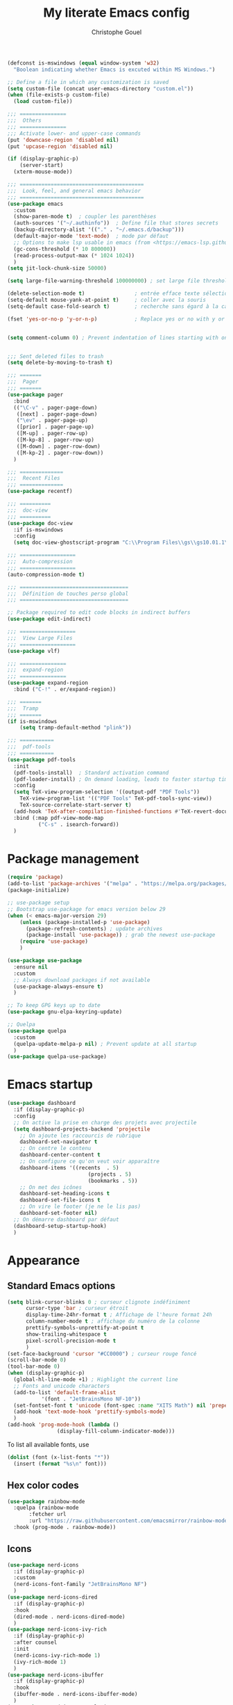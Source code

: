 #+title: My literate Emacs config
#+author: Christophe Gouel
#+email: christophe.gouel@inrae.fr
#+property: header-args:emacs-lisp :tangle test.el

#+begin_src emacs-lisp
(defconst is-mswindows (equal window-system 'w32)
  "Boolean indicating whether Emacs is excuted within MS Windows.")

;; Define a file in which any customization is saved
(setq custom-file (concat user-emacs-directory "custom.el"))
(when (file-exists-p custom-file)
  (load custom-file))

;;; ===============
;;;  Others
;;; ===============
;;; Activate lower- and upper-case commands
(put 'downcase-region 'disabled nil)
(put 'upcase-region 'disabled nil)

(if (display-graphic-p)
    (server-start)
  (xterm-mouse-mode))

;;; ========================================
;;;  Look, feel, and general emacs behavior
;;; ========================================
(use-package emacs
  :custom
  (show-paren-mode t)  ; coupler les parenthèses
  (auth-sources '("~/.authinfo"))  ; Define file that stores secrets
  (backup-directory-alist '(("." . "~/.emacs.d/backup")))
  (default-major-mode 'text-mode)  ; mode par défaut
  ;; Options to make lsp usable in emacs (from <https://emacs-lsp.github.io/lsp-mode/page/performance/>)
  (gc-cons-threshold (* 10 800000))
  (read-process-output-max (* 1024 1024))
  )
(setq jit-lock-chunk-size 50000)

(setq large-file-warning-threshold 100000000) ; set large file threshold at 100 megabytes

(delete-selection-mode t)                ; entrée efface texte sélectionné
(setq-default mouse-yank-at-point t)     ; coller avec la souris
(setq-default case-fold-search t)        ; recherche sans égard à la casse

(fset 'yes-or-no-p 'y-or-n-p)            ; Replace yes or no with y or n


(setq comment-column 0) ; Prevent indentation of lines starting with one comment


;;; Sent deleted files to trash
(setq delete-by-moving-to-trash t)

;;; =======
;;;  Pager
;;; =======
(use-package pager
  :bind
  (("\C-v" . pager-page-down)
   ([next] . pager-page-down)
   ("\ev" . pager-page-up)
   ([prior] . pager-page-up)
   ([M-up] . pager-row-up)
   ([M-kp-8] . pager-row-up)
   ([M-down] . pager-row-down)
   ([M-kp-2] . pager-row-down))
  )

;;; ==============
;;;  Recent Files
;;; ==============
(use-package recentf)

;;; ==========
;;;  doc-view
;;; ==========
(use-package doc-view
  :if is-mswindows
  :config
  (setq doc-view-ghostscript-program "C:\\Program Files\\gs\\gs10.01.1\\bin\\gswin64c.exe"))

;;; ==================
;;;  Auto-compression
;;; ==================
(auto-compression-mode t)

;;; ===================================
;;;  Définition de touches perso global
;;; ===================================

;; Package required to edit code blocks in indirect buffers
(use-package edit-indirect)

;;; ==================
;;;  View Large Files
;;; ==================
(use-package vlf)

;;; ===============
;;;  expand-region
;;; ===============
(use-package expand-region
  :bind ("C-!" . er/expand-region))

;;; =======
;;;  Tramp
;;; =======
(if is-mswindows
    (setq tramp-default-method "plink"))

;;; ===========
;;;  pdf-tools
;;; ===========
(use-package pdf-tools
  :init
  (pdf-tools-install)  ; Standard activation command
  (pdf-loader-install) ; On demand loading, leads to faster startup time
  :config
  (setq TeX-view-program-selection '((output-pdf "PDF Tools"))
	TeX-view-program-list '(("PDF Tools" TeX-pdf-tools-sync-view))
	TeX-source-correlate-start-server t)
  (add-hook 'TeX-after-compilation-finished-functions #'TeX-revert-document-buffer)
  :bind (:map pdf-view-mode-map
	      ("C-s" . isearch-forward))
  )
#+end_src

* Package management

#+begin_src emacs-lisp
(require 'package)
(add-to-list 'package-archives '("melpa" . "https://melpa.org/packages/"))
(package-initialize)

;; use-package setup
;; Bootstrap use-package for emacs version below 29
(when (< emacs-major-version 29)
    (unless (package-installed-p 'use-package)
      (package-refresh-contents) ; update archives
      (package-install 'use-package)) ; grab the newest use-package
    (require 'use-package)
    )

(use-package use-package
  :ensure nil
  :custom
  ;; Always download packages if not available
  (use-package-always-ensure t)
  )

;; To keep GPG keys up to date
(use-package gnu-elpa-keyring-update)

;; Quelpa
(use-package quelpa
  :custom
  (quelpa-update-melpa-p nil) ; Prevent update at all startup
  )
(use-package quelpa-use-package)
#+end_src

* Emacs startup

#+begin_src emacs-lisp
(use-package dashboard
  :if (display-graphic-p)
  :config
  ;; On active la prise en charge des projets avec projectile
  (setq dashboard-projects-backend 'projectile
	;; On ajoute les raccourcis de rubrique
	dashboard-set-navigator t
	;; On centre le contenu
	dashboard-center-content t
	;; On configure ce qu'on veut voir apparaître
	dashboard-items '((recents  . 5)
                          (projects . 5)
                          (bookmarks . 5))
	;; On met des icônes
	dashboard-set-heading-icons t
	dashboard-set-file-icons t
	;; On vire le footer (je ne le lis pas)
	dashboard-set-footer nil)
  ;; On démarre dashboard par défaut
  (dashboard-setup-startup-hook)
  )
#+end_src

* Appearance

** Standard Emacs options

#+begin_src emacs-lisp
(setq blink-cursor-blinks 0 ; curseur clignote indéfiniment
      cursor-type 'bar ; curseur étroit
      display-time-24hr-format t ; Affichage de l'heure format 24h
      column-number-mode t ; affichage du numéro de la colonne
      prettify-symbols-unprettify-at-point t
      show-trailing-whitespace t
      pixel-scroll-precision-mode t
      )
(set-face-background 'cursor "#CC0000") ; curseur rouge foncé
(scroll-bar-mode 0)
(tool-bar-mode 0)
(when (display-graphic-p)
  (global-hl-line-mode +1) ; Highlight the current line
  ;; Fonts and unicode characters
  (add-to-list 'default-frame-alist
	       '(font . "JetBrainsMono NF-10"))
  (set-fontset-font t 'unicode (font-spec :name "XITS Math") nil 'prepend)
  (add-hook 'text-mode-hook 'prettify-symbols-mode)
  )
(add-hook 'prog-mode-hook (lambda ()
			    (display-fill-column-indicator-mode)))
#+end_src

To list all available fonts, use
#+begin_src emacs-lisp :tangle no
(dolist (font (x-list-fonts "*"))
  (insert (format "%s\n" font)))
#+end_src


** Hex color codes

#+begin_src emacs-lisp
(use-package rainbow-mode
  :quelpa (rainbow-mode
	   :fetcher url
	   :url "https://raw.githubusercontent.com/emacsmirror/rainbow-mode/master/rainbow-mode.el")
  :hook (prog-mode . rainbow-mode))
#+end_src

** Icons

#+begin_src emacs-lisp
(use-package nerd-icons
  :if (display-graphic-p)
  :custom
  (nerd-icons-font-family "JetBrainsMono NF")
  )
(use-package nerd-icons-dired
  :if (display-graphic-p)
  :hook
  (dired-mode . nerd-icons-dired-mode)
  )
(use-package nerd-icons-ivy-rich
  :if (display-graphic-p)
  :after counsel
  :init
  (nerd-icons-ivy-rich-mode 1)
  (ivy-rich-mode 1)
  )
(use-package nerd-icons-ibuffer
  :if (display-graphic-p)
  :hook
  (ibuffer-mode . nerd-icons-ibuffer-mode)
  )
(use-package nerd-icons-completion
  :if (display-graphic-p)
  :config
  (nerd-icons-completion-mode)
  )
#+end_src

** Ligatures

#+begin_src emacs-lisp
(use-package ligature
  :config
  ;; Enable all JetBrains Mono ligatures in programming modes
  (defconst jb-ligatures '("-|" "-~" "---" "-<<" "-<" "--" "->" "->>" "-->" "///" "/=" "/=="
                                      "/>" "//" "/*" "*>" "***" "*/" "<-" "<<-" "<=>" "<=" "<|" "<||"
                                      "<|||" "<|>" "<:" "<>" "<-<" "<<<" "<==" "<<=" "<=<" "<==>" "<-|"
                                      "<<" "<~>" "<=|" "<~~" "<~" "<$>" "<$" "<+>" "<+" "</>" "</" "<*"
                                      "<*>" "<->" "<!--" ":>" ":<" ":::" "::" ":?" ":?>" ":=" "::=" "=>>"
                                      "==>" "=/=" "=!=" "=>" "===" "=:=" "==" "!==" "!!" "!=" ">]" ">:"
                                      ">>-" ">>=" ">=>" ">>>" ">-" ">=" "&&&" "&&" "|||>" "||>" "|>" "|]"
                                      "|}" "|=>" "|->" "|=" "||-" "|-" "||=" "||" ".." ".?" ".=" ".-" "..<"
                                      "..." "+++" "+>" "++" "[||]" "[<" "[|" "{|" "??" "?." "?=" "?:" "##"
                                      "###" "####" "#[" "#{" "#=" "#!" "#:" "#_(" "#_" "#?" "#(" ";;" "_|_"
                                      "__" "~~" "~~>" "~>" "~-" "~@" "$>" "^=" "]#"))
  (ligature-set-ligatures 'prog-mode jb-ligatures)
  (ligature-set-ligatures 'text-mode jb-ligatures)
  (ligature-set-ligatures 'special-mode jb-ligatures)
  ;; Enables ligature checks globally in all buffers. You can also do it
  ;; per mode with `ligature-mode'.
  (global-ligature-mode t)
  )
#+end_src

** Modeline

#+begin_src emacs-lisp
(use-package doom-modeline
  :hook (after-init . doom-modeline-mode)
  :config
  (if (not (display-graphic-p))
      (setq doom-modeline-icon nil))
  )
#+end_src

** Parentheses

#+begin_src emacs-lisp
(use-package rainbow-delimiters
  :init
  (progn
    (add-hook 'prog-mode-hook 'rainbow-delimiters-mode)
    (add-hook 'yaml-mode-hook 'rainbow-delimiters-mode))
  :custom-face
  (rainbow-delimiters-depth-1-face ((t (:foreground "red"))))
  (rainbow-delimiters-depth-2-face ((t (:foreground "orange"))))
  (rainbow-delimiters-depth-3-face ((t (:foreground "cyan"))))
  (rainbow-delimiters-depth-4-face ((t (:foreground "green"))))
  (rainbow-delimiters-depth-5-face ((t (:foreground "blue"))))
  (rainbow-delimiters-depth-6-face ((t (:foreground "violet"))))
  (rainbow-delimiters-depth-7-face ((t (:foreground "purple"))))
  (rainbow-delimiters-depth-8-face ((t (:foreground "black"))))
  (rainbow-delimiters-unmatched-face ((t (:background "yellow")))))
#+end_src

** Theme

#+begin_src emacs-lisp
(use-package doom-themes
  :config
  ;; Global settings (defaults)
  (setq doom-themes-enable-bold t    ; if nil, bold is universally disabled
        doom-themes-enable-italic t) ; if nil, italics is universally disabled
  (load-theme 'doom-one t)
  ;; Enable flashing mode-line on errors
  (doom-themes-visual-bell-config)
  ;; Corrects (and improves) org-mode's native fontification.
  (doom-themes-org-config))
#+end_src

* Other Emacs settings and tools

** Encoding

Set up encoding to Unicode
#+begin_src emacs-lisp
(set-language-environment "UTF-8")
(prefer-coding-system       'utf-8)
;; (setq locale-coding-system 'utf-8) ; Mess up dired buffer under windows
(set-selection-coding-system 'utf-8)
(set-default-coding-systems 'utf-8)
(set-terminal-coding-system 'utf-8)
(set-keyboard-coding-system 'utf-8)
(setq default-buffer-file-coding-system 'utf-8-unix
      x-select-request-type '(UTF8_STRING COMPOUND_TEXT TEXT STRING))
(if is-mswindows    ;; MS Windows clipboard is UTF-16LE
    (set-clipboard-coding-system 'utf-16le-dos))
#+end_src

** Dired

#+begin_src emacs-lisp
(use-package dired
  :ensure nil
  :commands (dired dired-jump)
  :custom
  (dired-listing-switches "-agho --group-directories-first")
  (auto-revert-verbose nil)
  :hook
  (dired-mode . (lambda ()
		  (dired-hide-details-mode)))
  (dired-mode . auto-revert-mode)
  )

(use-package diredfl
  :hook
  (dired-mode . diredfl-mode)
  )
#+end_src

** imenu

#+begin_src emacs-lisp
(use-package imenu
  :ensure nil
  :custom
  (imenu-auto-rescan t)
  )

(use-package imenu-list
  :bind
  (("C-c =" . imenu-list-smart-toggle)
   :map imenu-list-major-mode-map
	 ("M-<return>" . my/imenu-list-goto-entry))
  :custom
  (imenu-list-focus-after-activation t)
  (imenu-list-position 'right)
  :config
  (defun my/imenu-list-goto-entry ()
    (interactive)
    (imenu-list-goto-entry)
    (imenu-list-smart-toggle))
  )
#+end_src

** Proced

#+begin_src emacs-lisp
(use-package proced
  :ensure nil
  :custom
  (proced-enable-color-flag t)
)
#+end_src

* Keys

** Custom keybindings

#+begin_src emacs-lisp
(define-key global-map (kbd "C-x C-b") 'ibuffer)
(define-key global-map (kbd "<f5>") 'revert-buffer)
(define-key compilation-mode-map (kbd "r") 'recompile)
#+end_src

** Keycast

=keycast= displays the Emacs command name corresponding to keybindings.

#+begin_src emacs-lisp
(use-package keycast)
#+end_src


** Insert Greek letters in Unicode

#+begin_src emacs-lisp
(use-package greek-unicode-insert
  :quelpa (greek-unicode-insert
	   :fetcher github
	   :repo "Malabarba/greek-unicode-insert")
  :bind ("²" . greek-unicode-insert-map))
#+end_src

** Parentheses

#+begin_src emacs-lisp
(use-package smartparens-config
  :ensure smartparens
  :init
  (progn
    (add-hook 'prog-mode-hook 'smartparens-mode)
    (add-hook 'markdown-mode-hook 'smartparens-mode)
    (add-hook 'yaml-mode-hook 'smartparens-mode))
  :config (progn (show-smartparens-global-mode t)))
#+end_src

** Which-keys

#+begin_src emacs-lisp
(use-package which-key
  :diminish which-key-mode
  :init
  (setq which-key-sort-uppercase-first nil
		max-mini-window-height 15)
  ;; On va utiliser une fenêtre dédiée plutôt que le minibuffer
  (which-key-setup-side-window-bottom)
  ;; On l'active partout, tout le temps
  (which-key-mode t)
  )
#+end_src

* Auto-completion

** Company

#+begin_src emacs-lisp
(use-package company
  :init
  (add-hook 'after-init-hook 'global-company-mode)
  :config
  (setq
   ;; Number the candidates (use M-1, M-2 etc to select completions).
   company-show-numbers t
   company-idle-delay 0)
  ;; company configuation from <https://github.com/radian-software/radian/blob/develop/emacs/radian.el>
  :bind (;; Replace `completion-at-point' and `complete-symbol' with
         ;; `company-manual-begin'. You might think this could be put
         ;; in the `:bind*' declaration below, but it seems that
         ;; `bind-key*' does not work with remappings.
         ([remap completion-at-point] . company-manual-begin)
         ([remap complete-symbol] . company-manual-begin)

         ;; The following are keybindings that take effect whenever
         ;; the completions menu is visible, even if the user has not
         ;; explicitly interacted with Company.

         :map company-active-map

         ;; Make TAB always complete the current selection. Note that
         ;; <tab> is for windowed Emacs and TAB is for terminal Emacs.
         ("<tab>" . company-complete-selection)
         ("TAB" . company-complete-selection)

         ;; Prevent SPC from ever triggering a completion.
         ("SPC" . nil)

         ;; The following are keybindings that only take effect if the
         ;; user has explicitly interacted with Company.

         :map company-active-map
         :filter (company-explicit-action-p)

         ;; Make RET trigger a completion if and only if the user has
         ;; explicitly interacted with Company. Note that <return> is
         ;; for windowed Emacs and RET is for terminal Emacs.
         ("<return>" . company-complete-selection)
         ("RET" . company-complete-selection)
	 )

  :bind* (;; The default keybinding for `completion-at-point' and
          ;; `complete-symbol' is M-TAB or equivalently C-M-i. Here we
          ;; make sure that no minor modes override this keybinding.
          ("M-TAB" . company-manual-begin))
  )

(use-package company-bibtex)
(use-package company-math)
(use-package company-reftex)
(use-package company-jedi)

(setq company-backends
      (append '((:separate company-bibtex
			   ;; company-reftex-labels
                           company-reftex-citations
			   company-math-symbols-latex
			   company-math-symbols-unicode
			   company-latex-commands))
              company-backends))

;; (use-package company-quickhelp
;;   :if (display-graphic-p)
;;   :custom
;;   (company-quickhelp-delay 0.1)
;;   :config
;;   (eval-after-load 'company
;;     '(define-key company-active-map (kbd "C-c h") #'company-quickhelp-manual-begin))
;; )
#+end_src

Use =company-box= for a better position of the autocompletion when using copilot.
#+begin_src emacs-lisp
(use-package company-box
  :hook (company-mode . company-box-mode)
  :custom
  (company-box-doc-enable nil)
  )
#+end_src

** Ivy and friends

#+begin_src emacs-lisp
(use-package counsel
  :config (counsel-mode)
  )

(use-package ivy
  :demand
  :custom
  (ivy-use-virtual-buffers t)
  (ivy-count-format "%d/%d ")
  :config (ivy-mode)
  )

(use-package swiper)

;; swiper is slow for large files so it is replaced by isearch for large files
(defun my/search-method-according-to-numlines ()
  "Determine the number of lines of current buffer and chooses a search method accordingly."
  (interactive)
  (if (< (count-lines (point-min) (point-max)) 20000)
      (swiper)
    (isearch-forward)
    )
  )
(global-set-key "\C-s" 'my/search-method-according-to-numlines)

(use-package ivy-xref
  :init
  (setq xref-show-definitions-function #'ivy-xref-show-defs)
  )

(use-package ivy-prescient
  :after counsel
  :config
  (ivy-prescient-mode)
  )

(use-package ivy-rich
  :after nerd-icons-ivy-rich
  :init (ivy-rich-mode +1)
  )
#+end_src

* Git

#+begin_src emacs-lisp
(use-package magit
  :bind ("C-x g" . magit-status)
  :custom
  (magit-diff-refine-hunk (quote all))
  :config
  (remove-hook 'server-switch-hook 'magit-commit-diff)  ; Do not diff when committing
  (remove-hook 'with-editor-filter-visit-hook 'magit-commit-diff))  ; Do not diff when committing
#+end_src

=magit-delta= allows to have syntax highlighting in magit diffs.

#+begin_src emacs-lisp
(use-package magit-delta
  :hook (magit-mode . magit-delta-mode))
#+end_src

=diff-hl= displays indications about git status in the gutters.

#+begin_src emacs-lisp
(use-package diff-hl
  :defer t
  :after magit
  :hook
  (prog-mode . diff-hl-mode)
  (latex-mode . diff-hl-mode)
  (dired-mode . diff-hl-dired-mode)
  (magit-post-refresh . diff-hl-magit-post-refresh)
  )
#+end_src

* Shells

** ChatGPT

#+begin_src emacs-lisp
(use-package chatgpt-shell
  :custom
  (chatgpt-shell-openai-key
      (auth-source-pick-first-password :host "api.openai.com"))
  )

(use-package gptel
  :custom
  (gptel-use-curl nil)
  )
#+end_src

** Other shells

#+begin_src emacs-lisp
(use-package eshell-git-prompt
  :config
  (eshell-git-prompt-use-theme 'powerline))

(if is-mswindows    ;; MS Windows clipboard is UTF-16LE
    (defun bash ()
      (interactive)
      (let ((shell-file-name "C:\\Program Files\\Git\\bin\\bash.exe" ))
	(shell "*bash*"))
      ))
(setq explicit-bash.exe-args '("--login" "-i"))

(add-hook 'shell-mode-hook
      (lambda ()
        (face-remap-set-base 'comint-highlight-prompt :inherit nil)))
#+end_src

* Text

** BibTeX

#+begin_src emacs-lisp
(use-package ivy-bibtex
  :if is-mswindows
  :custom
  (bibtex-completion-bibliography
   (substitute-in-file-name "${BIBINPUTS}/References.bib"))
  ;; Pdf files
  (bibtex-completion-library-path
   (substitute-in-file-name "${HOME}/Dropbox (Inrae EcoPub)/Bibliography/Papers"))
  (bibtex-completion-pdf-symbol "⌘")
  ;; Notes
  (bibtex-completion-notes-path
   (substitute-in-file-name "${HOME}/Dropbox (Inrae EcoPub)/Bibliography/notes"))
  (bibtex-completion-notes-symbol "✎")
  (bibtex-completion-notes-extension ".md")
  (bibtex-completion-notes-template-multiple-files
   "---\ntitle: Notes on: ${author-or-editor-abbrev} (${year}): ${title}\n---\n\n")
  )
#+end_src

** LaTeX

#+begin_src emacs-lisp
(use-package tex
  :ensure auctex
  :hook
  (TeX-mode . latex-math-mode)
  (TeX-mode . imenu-add-menubar-index)
  (TeX-mode . turn-on-reftex)
  (TeX-mode . TeX-fold-buffer)
  (TeX-mode . flymake-mode)
  :hook
  (TeX-mode . TeX-fold-mode)
  ;; Custom functions to compile, preview, and view documents
  (TeX-mode . (lambda ()
		(define-key TeX-mode-map (kbd "<f9>")
		  (lambda ()
                    (interactive)
                    (save-buffer)
                    (TeX-command-menu "latex")))
		(define-key TeX-mode-map (kbd "<f10>")
		  (lambda ()
                    (interactive)
                    (preview-at-point)))
		(define-key TeX-mode-map (kbd "<f12>")
		  (lambda ()
                    (interactive)
                    (TeX-view)
                    [return]))))
  :custom
  (setq-default TeX-auto-parse-length 200)
  (setq-default TeX-master nil)
  (TeX-auto-save t)
  (TeX-parse-self t)
  (LaTeX-item-indent 0)
  (LaTeX-default-options "12pt")
  (LaTeX-math-abbrev-prefix "²")
  (TeX-source-specials-mode 1)
  (TeX-source-correlate-mode t)
  (TeX-source-correlate-method (quote synctex))
  (TeX-source-correlate-start-server (quote ask))
  (TeX-PDF-mode t)
  (TeX-electric-sub-and-superscript 1)
  (LaTeX-math-list
   '(
     (?\) "right)")
   (?\( "left(")
     (?/ "frac{}{}")
     ))

  ;; Preview
  (preview-auto-cache-preamble t)
  (preview-default-option-list '("displaymath" "graphics" "textmath"))

  ;; Fold-mode

  ;; Personalize the list of commands to be folded
  (TeX-fold-macro-spec-list
   '(("[f]"
      ("footnote" "marginpar"))
     ("[c]"
      ("citeyear" "citeauthor" "citep" "citet" "cite"))
     ("[l]"
      ("label"))
     ("[r]"
      ("ref" "pageref" "eqref" "footref" "fref" "Fref"))
     ("[i]"
      ("index" "glossary"))
     ("[1]:||*"
      ("item"))
     ("..."
      ("dots"))
     ("(C)"
      ("copyright"))
     ("(R)"
      ("textregistered"))
     ("TM"
      ("texttrademark"))
     (1
      ("part" "chapter" "section" "subsection" "subsubsection" "paragraph" "subparagraph" "part*" "chapter*" "section*" "subsection*" "subsubsection*" "paragraph*" "subparagraph*" "emph" "textit" "textsl" "textmd" "textrm" "textsf" "texttt" "textbf" "textsc" "textup"))))
  ;; Prevent folding of math to let prettify-symbols do the job
  (TeX-fold-math-spec-list-internal nil)
  (TeX-fold-math-spec-list nil)
  (LaTeX-fold-math-spec-list nil)
  :config
  (if is-mswindows
      (setq preview-gs-command "C:\\Program Files\\gs\\gs10.01.1\\bin\\gswin64c.exe")
    (setq preview-gs-command "gs"))
  :bind (:map TeX-mode-map
	      ("C-c e" . TeX-next-error)
	      ("M-RET" . latex-insert-item))
  )

(use-package reftex
  :custom
  (reftex-bibpath-environment-variables (quote ("BIBINPUTS")))
  (reftex-default-bibliography '("References.bib"))
  (reftex-cite-format (quote natbib))
  (reftex-sort-bibtex-matches (quote author))
  (reftex-plug-into-AUCTeX t)
  (reftex-label-alist '(AMSTeX)) ; Use \eqref by default instead of \ref
  ;; Increase reftex speed (especially on Windows)
  (reftex-enable-partial-scans t)
  (reftex-save-parse-info t)
  (reftex-use-multiple-selection-buffers t)
  :bind (:map reftex-mode-map
	      ("C-c f" . reftex-fancyref-fref)
	      ("C-c F" . reftex-fancyref-Fref))
  )

;; Beamer
(defun my/tex-frame ()
  "Run pdflatex on current frame.  Frame must be declared as an environment."
  (interactive)
  (let (beg)
    (save-excursion
      (search-backward "\\begin{frame}")
      (setq beg (point))
      (forward-char 1)
      (LaTeX-find-matching-end)
      (TeX-pin-region beg (point))
      (letf (( (symbol-function 'TeX-command-query) (lambda (x) "LaTeX")))
	(TeX-command-region)))))
(add-hook 'TeX-mode-hook
	  #'(lambda()
	     (local-set-key [(shift return)] 'my/tex-frame)))

(use-package cdlatex
  :hook
  (LaTeX-mode . turn-on-cdlatex)
  ; Slow down company for a better use of cdlatex
  (LaTeX-mode . (lambda ()
		  (make-local-variable 'company-idle-delay)
		  (setq company-idle-delay 0.3)))
  :config
  ;; Prevent cdlatex from defining LaTeX math subscript everywhere
  (define-key cdlatex-mode-map "_" nil)
  :custom
  (cdlatex-command-alist
	'(("equ*" "Insert equation* env"   "" cdlatex-environment ("equation*") t nil)))
  )
;; Allow tab to be used to indent when the cursor is at the beginning of the line
(add-hook 'cdlatex-tab-hook
          (defun cdlatex-indent-maybe ()
            (when (or (bolp) (looking-back "^[ \t]+"))
              (LaTeX-indent-line))))
#+end_src

** Markdown

#+begin_src emacs-lisp
(use-package markdown-mode
  :mode ("README\\.md\\'" . gfm-mode)
  :custom
  (markdown-command
   (concat "pandoc"
	   " --from=markdown --to=html"
	   " --standalone --mathjax"
	   ;; " --citeproc --bibliography="
	   ;; (shell-quote-argument (substitute-in-file-name "${BIBINPUTS}\\References.bib"))
	   ))
  (markdown-enable-math t)
  (markdown-enable-prefix-prompts nil)
  (markdown-header-scaling nil)
  (markdown-hide-markup nil)
  (markdown-hide-urls t)
  (markdown-fontify-code-blocks-natively t)
  (markdown-enable-highlighting-syntax t)
  :config
  ;; Code to import screenshots in markdown files
  ;; from <https://www.nistara.net/post/2022-11-14-emacs-markdown-screenshots> and
  ;; <https://stackoverflow.com/questions/17435995/paste-an-image-on-clipboard-to-emacs-org-mode-file-without-saving-it/31868530#31868530>
  (defun my/markdown-screenshot ()
    "Copy a screenshot into a time stamped unique-named file in the
same directory as the working and insert a link to this file."
    (interactive)
    (setq filename
          (concat
           (make-temp-name
            (concat (file-name-nondirectory (buffer-file-name))
                    "_screenshots/"
                    (format-time-string "%Y-%m-%d_%a_%kh%Mm_")) ) ".png"))
    (unless (file-exists-p (file-name-directory filename))
      (make-directory (file-name-directory filename)))
					; copy the screenshot to file
    (shell-command (concat "powershell -command \"Add-Type -AssemblyName System.Windows.Forms;if ($([System.Windows.Forms.Clipboard]::ContainsImage())) {$image = [System.Windows.Forms.Clipboard]::GetImage();[System.Drawing.Bitmap]$image.Save('" filename "',[System.Drawing.Imaging.ImageFormat]::Png); Write-Output 'clipboard content saved as file'} else {Write-Output 'clipboard does not contain image data'}\""))
					; insert into file if correctly taken
    (if (file-exists-p filename)
	(insert (concat "![](" filename ")")))
    (markdown-display-inline-images)
    (newline)
    )
  ;; Code to use RefTeX to input references in markdown
  ;; from <https://gist.github.com/kleinschmidt/5ab0d3c423a7ee013a2c01b3919b009a>
  ;; define markdown citation formats
  (defvar markdown-cite-format)
  (setq markdown-cite-format
	'(
          (?\C-m . "@%l")
          (?p . "[@%l]")
          (?t . "@%l")
          ))
  ;; wrap reftex-citation with local variables for markdown format
  (defun my/markdown-reftex-citation ()
    (interactive)
    (let ((reftex-cite-format markdown-cite-format)
          (reftex-cite-key-separator "; @"))
      (reftex-citation)))
  :hook
  (markdown-mode . imenu-add-menubar-index)
  (markdown-mode . (lambda () (math-preview-all)))
  :bind (:map markdown-mode-map
	      ("C-c [" . my/markdown-reftex-citation))
  )

(use-package pandoc-mode
  :hook
  (markdown-mode . pandoc-mode)
  (pandoc-mode . pandoc-load-default-settings)
  )
#+end_src

** Obsidian

#+begin_src emacs-lisp
(use-package obsidian
  :demand t
  :config
  (obsidian-specify-path "~/Dropbox (Inrae EcoPub)/obsidian")
  (global-obsidian-mode t)
  :custom
  ;; This directory will be used for `obsidian-capture' if set.
  (obsidian-inbox-directory "Inbox")
  :bind (:map obsidian-mode-map
	      ;; Replace C-c C-o with Obsidian.el's implementation. It's ok to use another key binding.
	      ("C-c C-o" . obsidian-follow-link-at-point)
	      ;; Jump to backlinks
	      ("C-c C-b" . obsidian-backlink-jump)
	      ;; If you prefer you can use `obsidian-insert-link'
	      ("C-c C-l" . obsidian-insert-wikilink))
  )
#+end_src

** Org

#+begin_src emacs-lisp
(use-package org
  :ensure nil
  :mode ("\\.org\\'" . org-mode)
  :custom
  (org-hide-leading-stars t)
  (org-export-with-LaTeX-fragments t)       ; Export LaTeX fragment to HTML
  (org-edit-src-content-indentation 0)
  (org-todo-keywords '((type "TODO(t)" "STARTED(s)" "WAITING(w)" "|" "DONE(d)")))
  (org-tag-alist '(("OFFICE" . ?o) ("COMPUTER" . ?c) ("HOME" . ?h) ("PROJECT" . ?p) ("CALL" . ?a) ("ERRANDS" . ?e) ("TASK" . ?t)))
  (org-confirm-babel-evaluate nil)
  :config
  ;; Integration of RefTeX in org
  (defun my/org-mode-reftex-setup ()
    (load-library "reftex")
    (and (buffer-file-name)
	 (file-exists-p (buffer-file-name))
         (global-auto-revert-mode t)
	 (reftex-parse-all))
    (define-key org-mode-map (kbd "C-c )") 'reftex-citation)
    )
  (org-babel-do-load-languages
   'org-babel-load-languages
   '((emacs-lisp . t)
     (python . t)
     (R . t)
     (shell . t)))
  :hook (org-mode . my/org-mode-reftex-setup)
  )
#+end_src

** Polymode

** Preview of mathematical formulas

=texfrag= to have preview of LaTeX fragment outside LaTeX buffers
#+begin_src emacs-lisp
(use-package texfrag
  :hook
  (markdown-mode . texfrag-mode)
  (eww-mode . texfrag-mode)
  )
#+end_src

The package =math-preview= has a problem under Windows and some code should be commented out. See [[https://gitlab.com/matsievskiysv/math-preview/-/issues/29]].
#+begin_src emacs-lisp
(use-package math-preview)
#+end_src

** Spell and grammar checking

#+begin_src emacs-lisp
(use-package flyspell
  :hook (text-mode . flyspell-mode)
  :config
  (setq ispell-program-name (executable-find "hunspell")
	flyspell-issue-welcome-flag nil
	ispell-really-hunspell t
	ispell-dictionary "en_US"
	ispell-local-dictionary "en_US"
	ispell-local-dictionary-alist
	'(("en_US" "[[:alpha:]]" "[^[:alpha:]]" "[']" nil ("-d" "en_US") nil utf-8)
	  ("fr_FR" "[[:alpha:]]" "[^[:alpha:]]" "[']" nil ("-d" "fr_FR") nil utf-8))
	ispell-hunspell-dictionary-alist ispell-local-dictionary-alist
	ispell-personal-dictionary "~/.emacs.d/.hunspell_en_US"
	ispell-silently-savep t
	)
  :bind
  ("C-M-$" . ispell-word)
  )

(use-package flyspell-correct
  :after flyspell
  :bind (:map flyspell-mode-map
		  ("M-$" . flyspell-correct-at-point))
  )

(use-package flyspell-correct-ivy
  :demand t
  :after flyspell-correct
  )
#+end_src

** Word wrapping and paragraph filling

#+begin_src emacs-lisp
(defun my/unfill-paragraph ()
  "Unfill paragraph."
  (interactive)
  (let ((fill-column (point-max)))
  (fill-paragraph nil)))

(defun my/unfill-region (start end)
  "Unfill region."
  (interactive "r")
  (let ((fill-column (point-max)))
    (fill-region start end nil)))

(setq-default fill-column 80)
#+end_src

Package to visually (not really) indent the filled lines following the first lines.
#+begin_src emacs-lisp
(use-package adaptive-wrap)
#+end_src

Use =visual-fill-column= for text mode
#+begin_src emacs-lisp
(use-package visual-fill-column
  :init
  (setq visual-fill-column-width 100)
  :config
  (defun my/visual-fill ()
    "Toggle visual fill column and visual line mode."
    (interactive)
    (visual-line-mode 'toggle)
    (visual-fill-column-mode 'toggle)
    (adaptive-wrap-prefix-mode 'toggle))

  (defun my/center-text ()
    "Center text in visual fill column."
    (interactive)
    (setq-local visual-fill-column-center-text t))

  (defun my/uncenter-text ()
    "Uncenter text in visual fill column."
    (interactive)
    (setq-local visual-fill-column-center-text nil))
  :bind ("C-c v" . my/visual-fill)
  :hook
  (TeX-mode      . my/visual-fill)
  (markdown-mode . my/visual-fill)
  (bibtex-mode   . my/visual-fill)
  )
#+end_src

** YAML

#+begin_src emacs-lisp
(use-package yaml-mode
  :mode ("\\.yml$" "\\.dvc" "dvc.lock")
  :bind (:map yaml-mode-map
	      ("C-m" . newline-and-indent)))
#+end_src

* Programming

** Programming tools

*** Code linting

#+begin_src emacs-lisp
(use-package flymake
  :ensure nil
  :custom
  (flymake-no-changes-timeout nil)
  :config
  (setq ess-use-flymake nil) ; Deactivate linter in ess because it does not seem to work well
  (remove-hook 'flymake-diagnostic-functions 'flymake-proc-legacy-flymake)

  :bind
  ("M-n" . flymake-goto-next-error)
  ("M-p" . flymake-goto-prev-error)
  )

(use-package flycheck
  :config
  (flycheck-define-checker tex-textidote
    "A LaTeX grammar/spelling checker using textidote.
  See https://github.com/sylvainhalle/textidote"
    :modes (latex-mode plain-tex-mode markdown-mode)
    :command ("java" "-Dfile.encoding=UTF-" "-jar" (eval (expand-file-name "~/.local/jar/textidote.jar"))
              "--read-all"
              "--output" "singleline"
              "--no-color"
              "--check"   (eval (if ispell-current-dictionary (substring ispell-current-dictionary 0 2) "en"))
	      "--firstlang" "fr"
              "--dict"    (eval (expand-file-name "~/.emacs.d/.hunspell_en_US"))
              source)
    :error-patterns ((warning line-start (file-name)
                              "(L" line "C" column "-" (or (seq "L" end-line "C" end-column) "?") "): "
                              (message (one-or-more (not "\""))) (one-or-more not-newline) line-end)))
  (add-to-list 'flycheck-checkers 'tex-textidote)
  )

(use-package flymake-flycheck
  :hook
  (flymake-mode . flymake-flycheck-auto)
  )
#+end_src

*** Code styling

#+begin_src emacs-lisp
(use-package format-all
  :config
  (setq-default format-all-formatters
		'(("LaTeX"
		   (latexindent "-m" "--yaml=modifyLineBreaks:textWrapOptions:columns:-1,defaultIndent:'  ',indentAfterItems:itemize:0;enumerate:0;description:0"))))
  )
#+end_src

*** Docker

#+begin_src emacs-lisp
(use-package docker
  :bind ("C-c d" . docker))
#+end_src

*** Eldoc

Prevent eldoc from showing the function doc in the minibuffer when the cursor is on the function
#+begin_src emacs-lisp
(setq eldoc-echo-area-use-multiline-p nil)
#+end_src

*** GitHub copilot

Configuration from [[https://robert.kra.hn/posts/2023-02-22-copilot-emacs-setup/]].
#+begin_src emacs-lisp
(use-package copilot
  :quelpa (copilot :fetcher github
                   :repo "zerolfx/copilot.el"
                   :branch "main"
                   :files ("dist" "*.el"))
  :custom
  (copilot-indent-warning-suppress t)
  :config
  (defun my/copilot-complete-or-accept ()
    "Command that either triggers a completion or accepts one if one is available."
    (interactive)
    ;; Check if the Copilot overlay is visible
    (if (copilot--overlay-visible)
	(progn
	  ;; Accept the completion
          (copilot-accept-completion)
          ;; ;; Open a new line
          ;; (open-line 1)
          ;; ;; Move to the next line
          ;; (next-line)
	  )
      ;; If the Copilot overlay is not visible, trigger completion
      (copilot-complete)))

  (defvar my/copilot-manual-mode nil
    "When `t' will only show completions when manually triggered, e.g. via M-C-<return>.")

  (defun my/copilot-disable-predicate ()
    "When copilot should not automatically show completions."
    my/copilot-manual-mode)

  (defun my/copilot-change-activation ()
    "Switch between three activation modes:
       - automatic: copilot will automatically overlay completions
       - manual: you need to press a key (M-C-<return>) to trigger completions
       - off: copilot is completely disabled."
    (interactive)
    (if (and copilot-mode my/copilot-manual-mode)
	(progn
          (message "deactivating copilot")
          (copilot-mode -1)
          (setq my/copilot-manual-mode nil))
      (if copilot-mode
          (progn
            (message "activating copilot manual mode")
            (setq my/copilot-manual-mode t))
	(message "activating copilot mode")
	(copilot-mode))))

  (add-to-list 'copilot-disable-predicates #'my/copilot-disable-predicate)
  :hook (prog-mode . (lambda() (setq my/copilot-manual-mode t)))
  :bind
  (
   ("C-M-c"         . my/copilot-change-activation)
   :map copilot-mode-map
   (("M-C-<next>"   . copilot-next-completion)
    ("M-C-<prior>"  . copilot-previous-completion)
    ("M-C-<right>"  . copilot-accept-completion-by-word)
    ("M-C-<down>"   . copilot-accept-completion-by-line)
    ("M-C-<return>" . my/copilot-complete-or-accept)
    ("M-C-g"        . copilot-clear-overlay))
   )
  )
#+end_src

*** Language Server Protocol

#+begin_src emacs-lisp
(use-package eglot
  :ensure nil
  :config
  (setq eglot-ignored-server-capabilities '(:documentOnTypeFormattingProvider))  ; Prevent eglot from reformatting code automatically
  :bind
  ("C-c l" . eglot)
  )
#+end_src

*** Literate programming

#+begin_src emacs-lisp
(use-package poly-R)
(use-package poly-markdown)
(use-package quarto-mode)
(add-to-list 'auto-mode-alist '("\\.Rmd" . poly-markdown+r-mode))
#+end_src

*** Projects

#+begin_src emacs-lisp
(use-package projectile
  :diminish projectile-mode
  :config
  (projectile-mode)
  (defun my/ripgrep-in-same-extension (expression)
    "Search for EXPRESSION in files with the same extension as the
current buffer within the project."
    (interactive
     (list (read-from-minibuffer "Ripgrep search for: " (thing-at-point 'symbol))))
    (let* ((extension (file-name-extension (buffer-file-name)))
           (glob (if extension (concat "*." extension) "*")))
      (ripgrep-regexp expression
                      (projectile-acquire-root)
                      (list (format "-g %s" glob)))))
  :custom
  (projectile-completion-system 'ivy)
  (projectile-use-git-grep t)
  (projectile-switch-project-action #'projectile-dired)
  (projectile-enable-caching nil)
  (projectile-indexing-method 'alien)
  :bind
  ("C-c f" . my/ripgrep-in-same-extension)
  :bind-keymap
  ("C-c p" . projectile-command-map)
  :init
  (when (file-directory-p "~/Documents/git_projects")
    (setq projectile-project-search-path '("~/Documents/git_projects")))
  )
#+end_src

=ripgrep= package needed to have a proper interface for =ripgrep=. Also called by
=projectile=.

#+begin_src emacs-lisp
(use-package ripgrep)
#+end_src

*** Snippets

#+begin_src emacs-lisp
(use-package yasnippet
  :config
  (yas-global-mode 1)
  )
#+end_src

** Programming languages

*** Emacs Speaks Statistics (ESS)

#+begin_src emacs-lisp
(use-package ess
  :bind (:map ess-r-mode-map
	 ;; Shortcut for pipe |>
         ("C-S-m" . " |>")
	 ;; Shortcut for pipe %>%
	 ("C-%"   . " %>%")
	 ;; Shortcut for assign <-
	 ("M--"   . ess-insert-assign)
	 ("<f9>"  . my/run-r-script-on-current-buffer-file)
         :map inferior-ess-r-mode-map
         ("C-S-m" . " |>")
         ("C-%"   . " %>%")
	 ("M--"   . ess-insert-assign))
  :custom
  (ess-roxy-str "#'")
  (ess-roxy-template-alist
   '(("description" . ".. content for \\description{} (no empty lines) ..")
     ("details" . ".. content for \\details{} ..")
     ("param" . "")
     ("return" . "")))
  (ess-nuke-trailing-whitespace-p t)
  :config
  (setq ess-assign-list '(" <-" " <<- " " = " " -> " " ->> ")
	ess-style 'RStudio  ; Set code indentation
	ess-ask-for-ess-directory nil  ; Do not ask what is the project directory
	comint-scroll-to-bottom-on-input 'this
	comint-scroll-to-bottom-on-output t
	comint-move-point-for-output t)
  ;; Following the "source is real" philosophy put forward by ESS, one should
  ;; not need the command history and should not save the workspace at the end
  ;; of an R session. Hence, both options are disabled here.
  (setq-default inferior-R-args "--no-restore-history --no-save ")
  ;; Background jobs for R as in RStudio
  (defun my/run-r-script (arg title)
    (let* ((is-file (file-exists-p arg))
	   (working-directory (if is-file default-directory (file-name-directory arg)))
	   (combuf-name (format "*Rscript-%s*" title)) ; Generate a unique compilation buffer name
           (combuf (get-buffer combuf-name)) ; Get the existing compilation buffer, if any
           (compilation-buffer-name-function (lambda (_) combuf-name)) ; Set the compilation buffer name function
           (compilation-ask-about-save nil) ; Automatically save modified buffers without asking
	   )
      (when combuf
	(kill-buffer combuf)) ; Kill the existing compilation buffer
      (setq combuf (get-buffer-create combuf-name)) ; Create a new compilation buffer
      (with-current-buffer combuf
	(setq default-directory working-directory) ; Set the default directory of the compilation buffer
	(delete-region (point-min) (point-max)) ; Delete any existing content in the compilation buffer
	(compilation-mode)) ; Enable compilation mode in the buffer
      (compile (format "Rscript %s" arg)) ; Execute the R script using Rscript
      (with-current-buffer combuf
	(rename-buffer combuf-name)))) ; Rename the compilation buffer to its final name

  (defun my/run-r-script-on-current-buffer-file ()
    (interactive)
    (let ((filename (buffer-file-name)))
      (when filename
	(my/run-r-script filename (file-name-base filename)))))

  (defun my/run-r-script-on-file ()
    (interactive)
    (let ((filename (read-file-name "R script: ")))
      (my/run-r-script filename (file-name-base filename))))
  )

(define-key inferior-ess-mode-map [home] 'comint-bol)

(use-package rutils) ; To interact easily with renv

(add-hook 'ess-mode-hook
	  #'(lambda ()
	      (outline-minor-mode)
	      (setq outline-regexp "^# .*----")
	      (defun outline-level ()
		(cond (looking-at "^# .*----") 1)
		(cond (looking-at "^## .*----") 2)
		(cond (looking-at "^### .*----") 3)
		(cond (looking-at "^#### .*----") 4)
		((looking-at "^[a-zA-Z0-9_\.]+ ?<- ?function(.*{") 5)
		(t 1000)
		)))

(defun my/inferior-ess-init ()
  "Workaround for https://github.com/emacs-ess/ESS/issues/1193"
  (add-hook 'comint-preoutput-filter-functions #'xterm-color-filter -90 t)
  (setq-local ansi-color-for-comint-mode nil)
  (smartparens-mode 1)
  )
(add-hook 'inferior-ess-mode-hook 'my/inferior-ess-init)
#+end_src

*** GAMS

#+begin_src emacs-lisp
(use-package gams-mode
  :load-path "c:/Users/Gouel/Documents/git_projects/code/gams-mode"
  :mode ("\\.gms\\'" "\\.inc\\'")
  ;; I don't know why but despite gams-mode being a prog-mode, it does not load
  ;; automatically some default minor modes for prog-mode.
  :hook ((gams-mode . rainbow-delimiters-mode)
	 (gams-mode . smartparens-mode)
	 (gams-mode . display-fill-column-indicator-mode)
	 (gams-mode . (lambda ()
			(make-local-variable 'company-minimum-prefix-length)
			(setq company-minimum-prefix-length 1))))
  :custom
  (gams-process-command-option "ll=0 lo=3 pw=153 ps=9999")
  (gams-statement-upcase t)
  (gams-fill-column 90)
  (gams-recenter-font-lock t)
  (gams-statement-name "Parameter")
  (gams-dollar-control-name "exit")
  (gams-default-pop-window-height 20)
  ;; Remove the handling of parentheses by gams-mode to use smartparens instead
  (gams-close-paren-always nil)
  (gams-close-double-quotation-always nil)
  (gams-close-single-quotation-always nil)
  ;; Indent
  (gams-indent-on t)
  (gams-indent-number 2)
  (gams-indent-number-loop 2)
  (gams-indent-number-mpsge 2)
  (gams-indent-number-equation 2)
  :config
  (if is-mswindows
      (setq gams-system-directory "C:/GAMS/Last/"
	    gams-docs-directory "C:/GAMS/Last/docs")
    (setq gams-system-directory "/opt/gams/gamsLast_linux_x64_64_sfx"
	  gams-docs-directory "/opt/gams/gamsLast_linux_x64_64_sfx/docs"))
  :bind (:map gams-mode-map
	      ("C-c =" . gams-show-identifier-list))
  )

; Polymode for gams
(define-hostmode poly-gams-hostmode
  :mode 'gams-mode)

(define-innermode poly-gams-yaml-innermode
  :mode 'yaml-mode
  :head-matcher ".?o?n?embeddedcode.* connect:$"
  :tail-matcher ".*embeddedcode.*$"
  :head-mode 'host
  :tail-mode 'host)

(define-innermode poly-gams-python-innermode
  :mode 'python-mode
  :head-matcher ".?o?n?embeddedcode.* python:$"
  :tail-matcher ".*embeddedcode.*$"
  :head-mode 'host
  :tail-mode 'host)

(define-polymode poly-gams-mode
  :hostmode 'poly-gams-hostmode
  :innermodes '(poly-gams-yaml-innermode
		poly-gams-python-innermode))
#+end_src

*** Julia

#+begin_src emacs-lisp
(use-package julia-mode)
#+end_src

*** MATLAB

#+begin_src emacs-lisp
(use-package matlab
  :ensure matlab-mode)

;; Matlab mode
;;; Set up matlab-mode to load on .m files
(autoload 'matlab-mode "matlab" "Enter MATLAB mode." t)
(setq auto-mode-alist (cons '("\\.m\\'" . matlab-mode) auto-mode-alist))

;;; Customization:
(matlab-cedet-setup)
(setq matlab-indent-function t)	; if you want function bodies indented
(setq matlab-verify-on-save-flag nil) ; turn off auto-verify on save
(setq matlab-indent-level 2)
(setq matlab-comment-region-s "% ")
(defun my-matlab-mode-hook ()
  (setq matlab-show-mlint-warnings t)   ; Activate mlint
  (mlint-minor-mode))                   ; Activate mlint minor mode
(add-hook 'matlab-mode-hook 'my-matlab-mode-hook)

;; mlint
(if is-mswindows
    (setq mlint-programs (quote ("C:/Program Files/MATLAB/RLast/bin/win64/mlint.exe")))
  (setq mlint-programs (quote ("/usr/local/MATLAB/RLast/bin/glnxa64/mlint"))))

;; Matlab shell
(autoload 'matlab-shell "matlab" "Interactive MATLAB mode." t)
(defun my/matlab-shell-mode-hook ()
  '())
(add-hook 'matlab-shell-mode-hook 'my/matlab-shell-mode-hook)
(setq matlab-shell-command-switches '("-nodesktop -nosplash"))
#+end_src

*** Python

#+begin_src emacs-lisp
(use-package python
  :ensure nil
  :config
  (setq python-shell-interpreter "ipython3"
	python-shell-interpreter-args "-i --simple-prompt --InteractiveShell.display_page=True"
	python-shell-prompt-detect-failure-warning nil)
;; Set encoding to utf-8 to allows utf-8 characters in Python REPL (from https://stackoverflow.com/questions/14172576/why-unicodeencodeerror-raised-only-in-emacss-python-shell?utm_source=pocket_reader)
  (setenv "PYTHONIOENCODING" "utf-8")
  (defun my/python-mode-hook ()
    (add-to-list 'company-backends 'company-jedi))
  :hook
  (python-mode . my/python-mode-hook)
  (python-mode . flymake-mode)
  )

(use-package conda
  :if is-mswindows
  :config
  (setq-default mode-line-format
		(cons '(:exec conda-env-current-name) mode-line-format))
  )

(use-package poetry)

(use-package pyvenv
  :custom
  (pyvenv-virtualenvwrapper-supported "ipython3")
  :config
  (if is-mswindows
      ;; Default virtualenv cache directory for poetry on Microsoft Windows
      (setenv "WORKON_HOME"
	      (substitute-in-file-name "${LOCALAPPDATA}/pypoetry/Cache/virtualenvs"))
    ;; Default virtualenv cache directory for poetry on *nix
    (setenv "WORKON_HOME" "~/.cache/pypoetry/virtualenvs"))
  )

(use-package pydoc)

(use-package numpydoc
  :bind (:map python-mode-map
              ("C-c C-n" . numpydoc-generate)))
#+end_src

*** Stata

#+begin_src emacs-lisp
(use-package ado-mode)
#+end_src

* To install manually

** Fonts

Download and install fonts
- JetBrains from
  - Nerf-fonts version for the icons: [[https://www.nerdfonts.com/font-downloads]]
  - Standard version for other uses: [[https://www.jetbrains.com/fr-fr/lp/mono/]]
- [[https://github.com/aliftype/xits]]

** Linters

- LaTeX: to install =textidote=, download =textidote.jar= from [[https://github.com/sylvainhalle/textidote/releases]] and copy to =~/.local/jar/textidote.jar=.
- R: =lintr= will be installed with =languageserver=.

** LSP servers

#+begin_src sh
pip3 install --user python-lsp-server[all]
Rscript -e "install.packages('languageserver')"
Curl --output %HOME%/.local/bin/digestif.cmd https://raw.githubusercontent.com/astoff/digestif/master/scripts/digestif.cmd
#+end_src

** Python

Install IPython to be able to launch it from Emacs

#+begin_src sh
pip3 install --user ipython
#+end_src

Python requires the package =pyreadline3= on Windows to enable auto-completion.

#+begin_src sh
pip3 install --user pyreadline3
#+end_src

Install =Jedi= server for =company-jedi=:

#+begin_src emacs-lisp :tangle no
(jedi:install-server)
#+end_src

** Stylers

#+begin_src sh
Rscript -e "install.packages('styler')"
#+end_src

** Other installations

=math-preview= for LaTeX blocks in text buffers.

#+begin_src sh
  npm install -g git+https://gitlab.com/matsievskiysv/math-preview
#+end_src

Install
- =delta= to have syntax highlighting in git diffs.
- [[https://github.com/sharkdp/fd][fd]] to have a fast alternative to =find=.
- =hunspell= for spell checking.
- =ripgrep= to have a fast alternative to =grep=.

On Windows, they can be installed with Chocolatey (requires admin rights):

#+begin_src sh
choco install -y delta fd hunspell ripgrep
#+end_src
